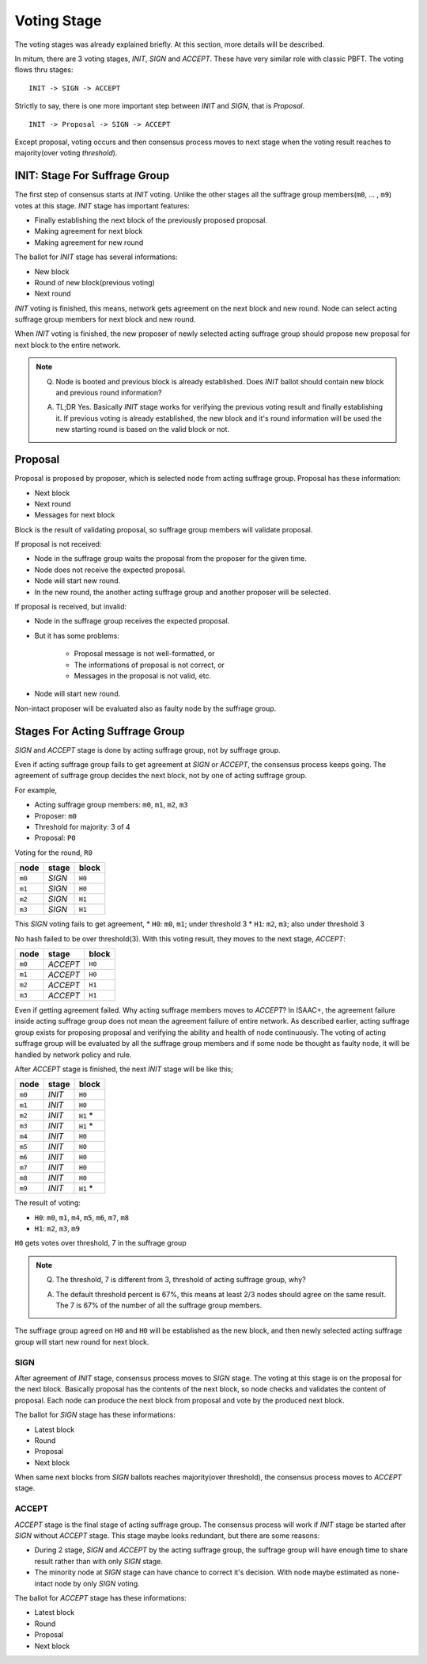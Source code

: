 ============================================================
Voting Stage
============================================================

The voting stages was already explained briefly. At this section, more details will be described.

In mitum, there are 3 voting stages, *INIT*, *SIGN* and *ACCEPT*. These have very similar role with classic PBFT. The voting flows thru stages:

::

    INIT -> SIGN -> ACCEPT

Strictly to say, there is one more important step between *INIT* and *SIGN*, that is *Proposal*.

::

    INIT -> Proposal -> SIGN -> ACCEPT

Except proposal, voting occurs and then consensus process moves to next stage when the voting result reaches to majority(over voting *threshold*).

INIT: Stage For Suffrage Group
------------------------------------------------------------

The first step of consensus starts at *INIT* voting. Unlike the other stages all the suffrage group members(``m0``, ... , ``m9``) votes at this stage. *INIT* stage has important features:

* Finally establishing the next block of the previously proposed proposal.
* Making agreement for next block
* Making agreement for new round

The ballot for *INIT* stage has several informations:

* New block
* Round of new block(previous voting)
* Next round

*INIT* voting is finished, this means, network gets agreement on the next block and new round. Node can select acting suffrage group members for next block and new round.

When *INIT* voting is finished, the new proposer of newly selected acting suffrage group should propose new proposal for next block to the entire network.

.. note::

    Q. Node is booted and previous block is already established. Does *INIT* ballot should contain new block and previous round information?

    A. TL;DR Yes. Basically *INIT* stage works for verifying the previous voting result and finally establishing it. If previous voting is already established, the new block and it's round information will be used the new starting round is based on the valid block or not.


Proposal
------------------------------------------------------------

Proposal is proposed by proposer, which is selected node from acting suffrage group. Proposal has these information:

* Next block
* Next round
* Messages for next block

Block is the result of validating proposal, so suffrage group members will validate proposal.

If proposal is not received:

* Node in the suffrage group waits the proposal from the proposer for the given time.
* Node does not receive the expected proposal.
* Node will start new round.
* In the new round, the another acting suffrage group and another proposer will be selected.

If proposal is received, but invalid:

* Node in the suffrage group receives the expected proposal.
* But it has some problems:

    * Proposal message is not well-formatted, or
    * The informations of proposal is not correct, or
    * Messages in the proposal is not valid, etc.
* Node will start new round.

Non-intact proposer will be evaluated also as faulty node by the suffrage group.

Stages For Acting Suffrage Group
------------------------------------------------------------

*SIGN* and *ACCEPT* stage is done by acting suffrage group, not by suffrage group.

Even if acting suffrage group fails to get agreement at *SIGN* or *ACCEPT*, the consensus process keeps going. The agreement of suffrage group decides the next block, not by one of acting suffrage group.

For example,

* Acting suffrage group members: ``m0``, ``m1``, ``m2``, ``m3``
* Proposer: ``m0``
* Threshold for majority: 3 of 4
* Proposal: ``P0``

Voting for the round, ``R0``

=======    ========    =======
node       stage       block
=======    ========    =======
``m0``     *SIGN*      ``H0``
``m1``     *SIGN*      ``H0``
``m2``     *SIGN*      ``H1``
``m3``     *SIGN*      ``H1``
=======    ========    =======

This *SIGN* voting fails to get agreement,
* ``H0``: ``m0``, ``m1``; under threshold 3
* ``H1``: ``m2``, ``m3``; also under threshold 3

No hash failed to be over threshold(3). With this voting result, they moves to the next stage, *ACCEPT*:

=======  ========= =======
 node    stage     block
=======  ========= =======
 ``m0``  *ACCEPT*  ``H0``
 ``m1``  *ACCEPT*  ``H0``
 ``m2``  *ACCEPT*  ``H1``
 ``m3``  *ACCEPT*  ``H1``
=======  ========= =======

Even if getting agreement failed. Why acting suffrage members moves to *ACCEPT*?	In ISAAC+, the agreement failure inside acting suffrage group does not mean the agreement failure of entire network. As described earlier, acting suffrage group exists for proposing proposal and verifying the ability and health of node continuously. The voting of acting suffrage group will be evaluated by all the suffrage group members and if some node be thought as faulty node, it will be handled by network policy and rule.

After *ACCEPT* stage is finished, the next *INIT* stage will be like this;

======== ======= ==========
 node    stage   block
======== ======= ==========
 ``m0``  *INIT*  ``H0``
 ``m1``  *INIT*  ``H0``
 ``m2``  *INIT*  ``H1`` \*
 ``m3``  *INIT*  ``H1`` \*
 ``m4``  *INIT*  ``H0``
 ``m5``  *INIT*  ``H0``
 ``m6``  *INIT*  ``H0``
 ``m7``  *INIT*  ``H0``
 ``m8``  *INIT*  ``H0``
 ``m9``  *INIT*  ``H1`` \*
======== ======= ==========

The result of voting:

* ``H0``: ``m0``, ``m1``, ``m4``, ``m5``, ``m6``, ``m7``, ``m8``
* ``H1``: ``m2``, ``m3``, ``m9``

``H0`` gets votes over threshold, 7 in the suffrage group

.. note::

    Q. The threshold, 7 is different from 3, threshold of acting suffrage group, why?

    A. The default threshold percent is 67%, this means at least 2/3 nodes should agree on the same result. The 7 is 67% of the number of all the suffrage group members.


The suffrage group agreed on ``H0`` and ``H0`` will be established as the new block, and then newly selected acting suffrage group will start new round for next block.


SIGN
~~~~~~~~~~~~~~~~~~~~~~~~~~~~~~~~~~~~~~~~~~~~~~~~~~~~~~~~~~~~

After agreement of *INIT* stage, consensus process moves to *SIGN* stage. The voting at this stage is on the proposal for the next block. Basically proposal has the contents of the next block, so node checks and validates the content of proposal. Each node can produce the next block from proposal and vote by the produced next block.

The ballot for *SIGN* stage has these informations:

* Latest block
* Round
* Proposal
* Next block

When same next blocks from *SIGN* ballots reaches majority(over threshold), the consensus process moves to *ACCEPT* stage.


ACCEPT
~~~~~~~~~~~~~~~~~~~~~~~~~~~~~~~~~~~~~~~~~~~~~~~~~~~~~~~~~~~~

*ACCEPT* stage is the final stage of acting suffrage group. The consensus process will work if *INIT* stage be started after *SIGN* without *ACCEPT* stage. This stage maybe looks redundant, but there are some reasons:

* During 2 stage, *SIGN* and *ACCEPT* by the acting suffrage group, the suffrage group will have enough time to share result rather than with only *SIGN* stage.
* The minority node at *SIGN* stage can have chance to correct it's decision. With node maybe estimated as none-intact node by only *SIGN* voting.

The ballot for *ACCEPT* stage has these informations:

* Latest block
* Round
* Proposal
* Next block

